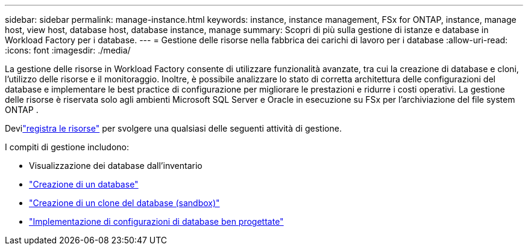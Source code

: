 ---
sidebar: sidebar 
permalink: manage-instance.html 
keywords: instance, instance management, FSx for ONTAP, instance, manage host, view host, database host, database instance, manage 
summary: Scopri di più sulla gestione di istanze e database in Workload Factory per i database. 
---
= Gestione delle risorse nella fabbrica dei carichi di lavoro per i database
:allow-uri-read: 
:icons: font
:imagesdir: ./media/


[role="lead"]
La gestione delle risorse in Workload Factory consente di utilizzare funzionalità avanzate, tra cui la creazione di database e cloni, l'utilizzo delle risorse e il monitoraggio.  Inoltre, è possibile analizzare lo stato di corretta architettura delle configurazioni del database e implementare le best practice di configurazione per migliorare le prestazioni e ridurre i costi operativi.  La gestione delle risorse è riservata solo agli ambienti Microsoft SQL Server e Oracle in esecuzione su FSx per l'archiviazione del file system ONTAP .

Devilink:register-instance.html["registra le risorse"] per svolgere una qualsiasi delle seguenti attività di gestione.

I compiti di gestione includono:

* Visualizzazione dei database dall'inventario
* link:create-database.html["Creazione di un database"]
* link:create-sandbox-clone.html["Creazione di un clone del database (sandbox)"]
* link:optimize-configurations.html["Implementazione di configurazioni di database ben progettate"]

